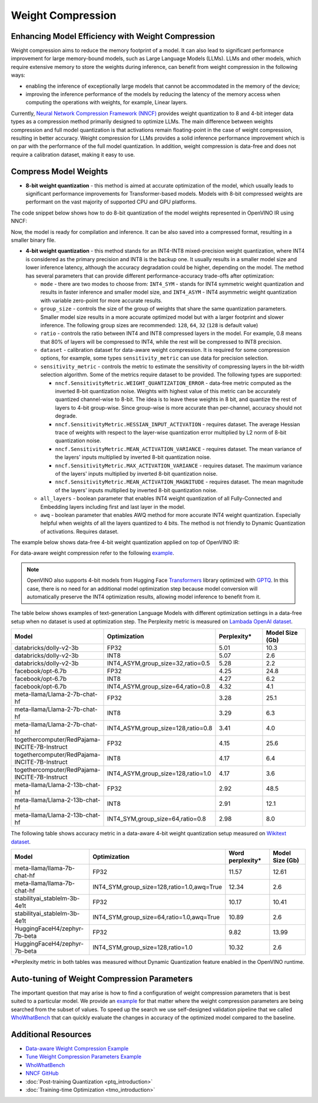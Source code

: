 .. {#weight_compression}

Weight Compression
==================


Enhancing Model Efficiency with Weight Compression
##################################################################

Weight compression aims to reduce the memory footprint of a model. It can also lead to significant performance improvement for large memory-bound models, such as Large Language Models (LLMs). LLMs and other models, which require extensive memory to store the weights during inference, can benefit from weight compression in the following ways: 

- enabling the inference of exceptionally large models that cannot be accommodated in the memory of the device; 
- improving the inference performance of the models by reducing the latency of the memory access when computing the operations with weights, for example, Linear layers.

Currently, `Neural Network Compression Framework (NNCF) <https://github.com/openvinotoolkit/nncf>`__ provides weight quantization to 8 and 4-bit integer data types as a compression method primarily designed to optimize LLMs. The main difference between weights compression and full model quantization is that activations remain floating-point in the case of weight compression, resulting in better accuracy. Weight compression for LLMs provides a solid inference performance improvement which is on par with the performance of the full model quantization. In addition, weight compression is data-free and does not require a calibration dataset, making it easy to use.

Compress Model Weights
######################

- **8-bit weight quantization** - this method is aimed at accurate optimization of the model, which usually leads to significant performance improvements for Transformer-based models. Models with 8-bit compressed weights are performant on the vast majority of supported CPU and GPU platforms.

The code snippet below shows how to do 8-bit quantization of the model weights represented in OpenVINO IR using NNCF:

.. tab-set::

   .. tab-item:: OpenVINO
      :sync: openvino
      
      .. doxygensnippet:: docs/optimization_guide/nncf/code/weight_compression_openvino.py
         :language: python
         :fragment: [compression_8bit]

Now, the model is ready for compilation and inference. It can be also saved into a compressed format, resulting in a smaller binary file.

- **4-bit weight quantization** - this method stands for an INT4-INT8 mixed-precision weight quantization, where INT4 is considered as the primary precision and INT8 is the backup one. It usually results in a smaller model size and lower inference latency, although the accuracy degradation could be higher, depending on the model. The method has several parameters that can provide different performance-accuracy trade-offs after optimization:

  * ``mode`` - there are two modes to choose from: ``INT4_SYM`` - stands for INT4 symmetric weight quantization and results in faster inference and smaller model size, and ``INT4_ASYM`` - INT4 asymmetric weight quantization with variable zero-point for more accurate results.

  * ``group_size`` - controls the size of the group of weights that share the same quantization parameters. Smaller model size results in a more accurate optimized model but with a larger footprint and slower inference. The following group sizes are recommended: ``128``, ``64``, ``32`` (``128`` is default value)

  * ``ratio`` - controls the ratio between INT4 and INT8 compressed layers in the model. For example, 0.8 means that 80% of layers will be compressed to INT4, while the rest will be compressed to INT8 precision.

  * ``dataset`` - calibration dataset for data-aware weight compression. It is required for some compression options, for example, some types ``sensitivity_metric`` can use data for precision selection.

  * ``sensitivity_metric`` - controls the metric to estimate the sensitivity of compressing layers in the bit-width selection algorithm. Some of the metrics require dataset to be provided. The following types are supported:

    * ``nncf.SensitivityMetric.WEIGHT_QUANTIZATION_ERROR`` - data-free metric computed as the inverted 8-bit quantization noise. Weights with highest value of this metric can be accurately quantized channel-wise to 8-bit. The idea is to leave these weights in 8 bit, and quantize the rest of layers to 4-bit group-wise. Since group-wise is more accurate than per-channel, accuracy should not degrade.

    * ``nncf.SensitivityMetric.HESSIAN_INPUT_ACTIVATION`` - requires dataset. The average Hessian trace of weights with respect to the layer-wise quantization error multiplied by L2 norm of 8-bit quantization noise.

    * ``nncf.SensitivityMetric.MEAN_ACTIVATION_VARIANCE`` - requires dataset. The mean variance of the layers' inputs multiplied by inverted 8-bit quantization noise.

    * ``nncf.SensitivityMetric.MAX_ACTIVATION_VARIANCE`` - requires dataset. The maximum variance of the layers' inputs multiplied by inverted 8-bit quantization noise.

    * ``nncf.SensitivityMetric.MEAN_ACTIVATION_MAGNITUDE`` - requires dataset. The mean magnitude of the layers' inputs multiplied by inverted 8-bit quantization noise.

  * ``all_layers`` - boolean parameter that enables INT4 weight quantization of all Fully-Connected and Embedding layers including first and last layer in the model. 

  * ``awq`` - boolean parameter that enables AWQ method for more accurate INT4 weight quantization. Especially helpful when weights of all the layers quantized to 4 bits. The method is not friendly to Dynamic Quantization of activations. Requires dataset.


The example below shows data-free 4-bit weight quantization applied on top of OpenVINO IR:

.. tab-set::

   .. tab-item:: OpenVINO
      :sync: openvino
      
      .. doxygensnippet:: docs/optimization_guide/nncf/code/weight_compression_openvino.py
         :language: python
         :fragment: [compression_4bit]

For data-aware weight compression refer to the following `example <https://github.com/openvinotoolkit/nncf/tree/develop/examples/llm_compression/openvino/tiny_llama>`__.

.. note::

   OpenVINO also supports 4-bit models from Hugging Face `Transformers <https://github.com/huggingface/transformers>`__ library optimized 
   with `GPTQ <https://github.com/PanQiWei/AutoGPTQ>`__. In this case, there is no need for an additional model optimization step because model conversion will automatically preserve the INT4 optimization results, allowing model inference to benefit from it.


The table below shows examples of text-generation Language Models with different optimization settings in a data-free setup when no dataset is used at optimization step.
The Perplexity metric is measured on `Lambada OpenAI dataset <https://github.com/openai/gpt-2/issues/131#issuecomment-497136199>`__.

.. list-table::
   :widths: 40 55 25 25
   :header-rows: 1

   * - Model
     - Optimization
     - Perplexity\*
     - Model Size (Gb)
   * - databricks/dolly-v2-3b
     - FP32
     - 5.01
     - 10.3
   * - databricks/dolly-v2-3b
     - INT8
     - 5.07
     - 2.6
   * - databricks/dolly-v2-3b
     - INT4_ASYM,group_size=32,ratio=0.5
     - 5.28
     - 2.2
   * - facebook/opt-6.7b
     - FP32
     - 4.25
     - 24.8
   * - facebook/opt-6.7b
     - INT8
     - 4.27
     - 6.2
   * - facebook/opt-6.7b
     - INT4_ASYM,group_size=64,ratio=0.8
     - 4.32
     - 4.1
   * - meta-llama/Llama-2-7b-chat-hf
     - FP32
     - 3.28
     - 25.1
   * - meta-llama/Llama-2-7b-chat-hf
     - INT8
     - 3.29
     - 6.3
   * - meta-llama/Llama-2-7b-chat-hf
     - INT4_ASYM,group_size=128,ratio=0.8
     - 3.41
     - 4.0
   * - togethercomputer/RedPajama-INCITE-7B-Instruct
     - FP32
     - 4.15
     - 25.6
   * - togethercomputer/RedPajama-INCITE-7B-Instruct
     - INT8
     - 4.17
     - 6.4
   * - togethercomputer/RedPajama-INCITE-7B-Instruct
     - INT4_ASYM,group_size=128,ratio=1.0
     - 4.17
     - 3.6
   * - meta-llama/Llama-2-13b-chat-hf
     - FP32
     - 2.92
     - 48.5
   * - meta-llama/Llama-2-13b-chat-hf
     - INT8
     - 2.91
     - 12.1
   * - meta-llama/Llama-2-13b-chat-hf
     - INT4_SYM,group_size=64,ratio=0.8
     - 2.98
     - 8.0


The following table shows accuracy metric in a data-aware 4-bit weight quantization setup measured on `Wikitext dataset <https://arxiv.org/pdf/1609.07843.pdf>`__.

.. list-table::
   :widths: 40 55 25 25
   :header-rows: 1

   * - Model
     - Optimization
     - Word perplexity\*
     - Model Size (Gb)
   * - meta-llama/llama-7b-chat-hf
     - FP32
     - 11.57
     - 12.61
   * - meta-llama/llama-7b-chat-hf
     - INT4_SYM,group_size=128,ratio=1.0,awq=True
     - 12.34
     - 2.6
   * - stabilityai_stablelm-3b-4e1t
     - FP32
     - 10.17
     - 10.41
   * - stabilityai_stablelm-3b-4e1t
     - INT4_SYM,group_size=64,ratio=1.0,awq=True
     - 10.89
     - 2.6
   * - HuggingFaceH4/zephyr-7b-beta
     - FP32
     - 9.82
     - 13.99
   * - HuggingFaceH4/zephyr-7b-beta
     - INT4_SYM,group_size=128,ratio=1.0
     - 10.32
     - 2.6


\*Perplexity metric in both tables was measured without Dynamic Quantization feature enabled in the OpenVINO runtime.
   


Auto-tuning of Weight Compression Parameters
############################################

The important question that may arise is how to find a configuration of weight compression parameters that is best suited to a particular model.
We provide an `example <https://github.com/openvinotoolkit/nncf/tree/develop/examples/llm_compression/openvino/tiny_llama_find_hyperparams>`__ 
for that matter where the weight compression parameters are being searched from the subset of values. To speed up the search we use self-designed 
validation pipeline that we called `WhoWhatBench <https://github.com/openvinotoolkit/openvino.genai/tree/master/llm_bench/python/who_what_benchmark>`__ 
that can quickly evaluate the changes in accuracy of the optimized model compared to the baseline.


Additional Resources
####################

- `Data-aware Weight Compression Example <https://github.com/openvinotoolkit/nncf/tree/develop/examples/llm_compression/openvino/tiny_llama>`__
- `Tune Weight Compression Parameters Example <https://github.com/openvinotoolkit/nncf/tree/develop/examples/llm_compression/openvino/tiny_llama_find_hyperparams>`__
- `WhoWhatBench <https://github.com/openvinotoolkit/openvino.genai/tree/master/llm_bench/python/who_what_benchmark>`__ 
- `NNCF GitHub <https://github.com/openvinotoolkit/nncf>`__
- :doc:`Post-training Quantization <ptq_introduction>`
- :doc:`Training-time Optimization <tmo_introduction>`


